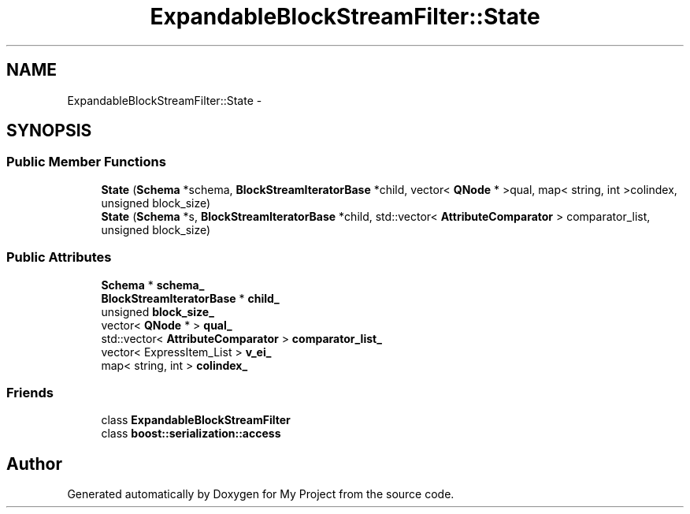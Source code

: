 .TH "ExpandableBlockStreamFilter::State" 3 "Fri Oct 9 2015" "My Project" \" -*- nroff -*-
.ad l
.nh
.SH NAME
ExpandableBlockStreamFilter::State \- 
.SH SYNOPSIS
.br
.PP
.SS "Public Member Functions"

.in +1c
.ti -1c
.RI "\fBState\fP (\fBSchema\fP *schema, \fBBlockStreamIteratorBase\fP *child, vector< \fBQNode\fP * >qual, map< string, int >colindex, unsigned block_size)"
.br
.ti -1c
.RI "\fBState\fP (\fBSchema\fP *s, \fBBlockStreamIteratorBase\fP *child, std::vector< \fBAttributeComparator\fP > comparator_list, unsigned block_size)"
.br
.in -1c
.SS "Public Attributes"

.in +1c
.ti -1c
.RI "\fBSchema\fP * \fBschema_\fP"
.br
.ti -1c
.RI "\fBBlockStreamIteratorBase\fP * \fBchild_\fP"
.br
.ti -1c
.RI "unsigned \fBblock_size_\fP"
.br
.ti -1c
.RI "vector< \fBQNode\fP * > \fBqual_\fP"
.br
.ti -1c
.RI "std::vector< \fBAttributeComparator\fP > \fBcomparator_list_\fP"
.br
.ti -1c
.RI "vector< ExpressItem_List > \fBv_ei_\fP"
.br
.ti -1c
.RI "map< string, int > \fBcolindex_\fP"
.br
.in -1c
.SS "Friends"

.in +1c
.ti -1c
.RI "class \fBExpandableBlockStreamFilter\fP"
.br
.ti -1c
.RI "class \fBboost::serialization::access\fP"
.br
.in -1c

.SH "Author"
.PP 
Generated automatically by Doxygen for My Project from the source code\&.
